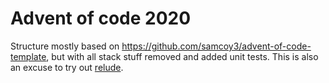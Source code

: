 * Advent of code 2020
Structure mostly based on https://github.com/samcoy3/advent-of-code-template, but with all stack stuff removed and added unit tests. This is also an excuse to try out [[https://hackage.haskell.org/package/relude][relude]].
